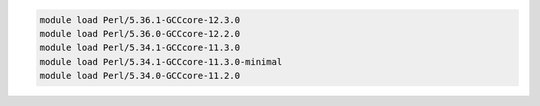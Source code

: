 .. code-block:: console

    module load Perl/5.36.1-GCCcore-12.3.0
    module load Perl/5.36.0-GCCcore-12.2.0
    module load Perl/5.34.1-GCCcore-11.3.0
    module load Perl/5.34.1-GCCcore-11.3.0-minimal
    module load Perl/5.34.0-GCCcore-11.2.0
